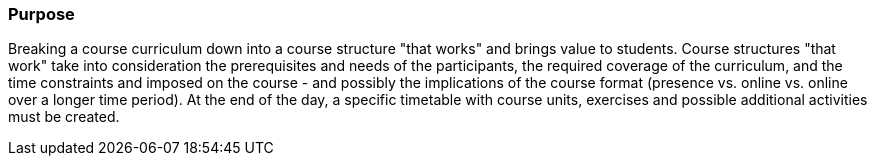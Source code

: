 // tag::EN[]
[discrete]
=== Purpose
// end::EN[]

////
The intention behind a LU. Should be one (coarse) goal, e.g.: People should know the GoF patterns.
You can’t convey to many different things at once,
////

// tag::EN[]
Breaking a course curriculum down into a course structure "that works" and brings value to students.
Course structures "that work" take into consideration the prerequisites and needs of the participants, the required coverage of the curriculum, and the time constraints and imposed on the course - and possibly the implications of the course format (presence vs. online vs. online over a longer time period).
At the end of the day, a specific timetable with course units, exercises and possible additional activities must be created.
// end::EN[]
